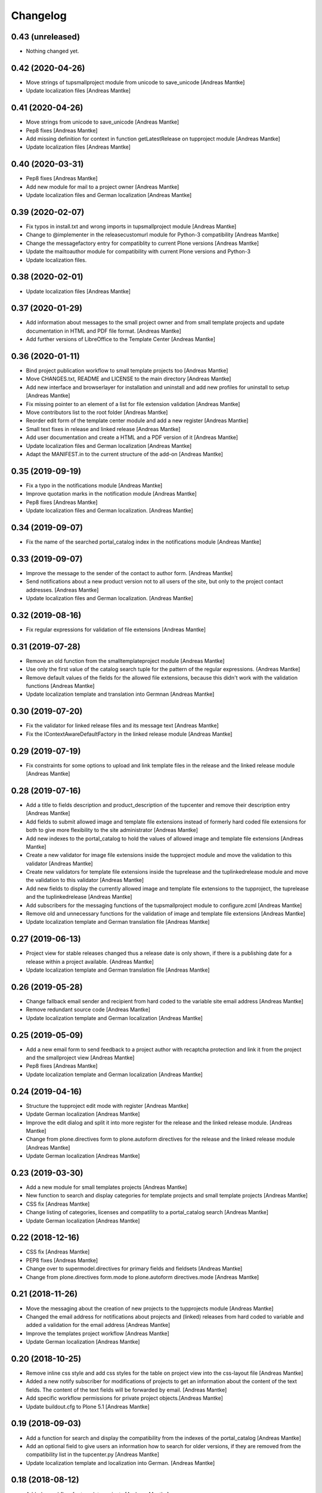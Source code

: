 Changelog
=========

0.43 (unreleased)
-----------------

- Nothing changed yet.


0.42 (2020-04-26)
-----------------

- Move strings of tupsmallproject module from unicode to
  save_unicode [Andreas Mantke]
- Update localization files [Andreas Mantke]


0.41 (2020-04-26)
-----------------

- Move strings from unicode to save_unicode [Andreas Mantke]
- Pep8 fixes [Andreas Mantke]
- Add missing definition for context in function
  getLatestRelease on tupproject module [Andreas Mantke]
- Update localization files [Andreas Mantke]


0.40 (2020-03-31)
-----------------

- Pep8 fixes [Andreas Mantke]
- Add new module for mail to a project owner [Andreas Mantke]
- Update localization files and German localization [Andreas Mantke]


0.39 (2020-02-07)
-----------------

- Fix typos in install.txt and wrong imports in tupsmallproject
  module [Andreas Mantke]
- Change to @implementer in the releasecustomurl module for Python-3
  compatibility [Andreas Mantke]
- Change the messagefactory entry for compatiblity to current Plone
  versions [Andreas Mantke]
- Update the mailtoauthor module for compatibility with current Plone
  versions and Python-3
- Update localization files.


0.38 (2020-02-01)
-----------------

- Update localization files [Andreas Mantke]


0.37 (2020-01-29)
-----------------

- Add information about messages to the small project owner and from
  small template projects and update documentation in HTML and
  PDF file format. [Andreas Mantke]
- Add further versions of LibreOffice to the Template Center [Andreas Mantke]


0.36 (2020-01-11)
-----------------

- Bind project publication workflow to small template
  projects too [Andreas Mantke]
- Move CHANGES.txt, README and LICENSE to the main directory [Andreas Mantke]
- Add new interface and browserlayer for installation and
  uninstall and add new profiles for uninstall to setup [Andreas Mantke]
- Fix missing pointer to an element of a list for file extension
  validation [Andreas Mantke]
- Move contributors list to the root folder [Andreas Mantke]
- Reorder edit form of the template center module and add
  a new register [Andreas Mantke]
- Small text fixes in release and linked release [Andreas Mantke]
- Add user documentation and create a HTML and a PDF version
  of it [Andreas Mantke]
- Update localization files and German localization [Andreas Mantke]
- Adapt the MANIFEST.in to the current structure of the add-on [Andreas Mantke]


0.35 (2019-09-19)
-----------------

- Fix a typo in the notifications module [Andreas Mantke]
- Improve quotation marks in the notification module [Andreas Mantke]
- Pep8 fixes [Andreas Mantke]
- Update localization files and German localization. [Andreas Mantke]


0.34 (2019-09-07)
-----------------

- Fix the name of the searched portal_catalog index in the
  notifications module [Andreas Mantke]


0.33 (2019-09-07)
-----------------

- Improve the message to the sender of the contact to author
  form. [Andreas Mantke]
- Send notifications about a new product version not to all users of
  the site, but only to the project contact addresses. [Andreas Mantke]
- Update localization files and German localization. [Andreas Mantke]

0.32 (2019-08-16)
-----------------

- Fix regular expressions for validation of file extensions [Andreas Mantke]


0.31 (2019-07-28)
-----------------

- Remove an old function from the smalltemplateproject module [Andreas Mantke]
- Use only the first value of the catalog search tuple for the pattern
  of the regular expressions. {Andreas Mantke]
- Remove default values of the fields for the allowed file extensions,
  because this didn't work with the validation functions [Andreas Mantke]
- Update localization template and translation into Germnan [Andreas Mantke]

0.30 (2019-07-20)
-----------------

- Fix the validator for linked release files and its message
  text [Andreas Mantke]
- Fix the IContextAwareDefaultFactory in the linked release
  module [Andreas Mantke]

0.29 (2019-07-19)
-----------------

- Fix constraints for some options to upload and link template files in
  the release and the linked release module [Andreas Mantke]


0.28 (2019-07-16)
-----------------

- Add a title to fields description and product_description of the
  tupcenter and remove their description entry [Andreas Mantke]
- Add fields to submit allowed image and template file extensions
  instead of formerly hard coded file extensions for both to give
  more flexibility to the site administrator [Andreas Mantke]
- Add new indexes to the portal_catalog to hold the values of
  allowed image and template file extensions [Andreas Mantke]
- Create a new validator for image file extensions inside the
  tupproject module and move the validation to this validator
  [Andreas Mantke]
- Create new validators for template file extensions inside the
  tuprelease and the tuplinkedrelease module and move the
  validation to this validator [Andreas Mantke]
- Add new fields to display the currently allowed image and
  template file extensions to the tupproject, the tuprelease and
  the tuplinkedrelease [Andreas Mantke]
- Add subscribers for the messaging functions of the
  tupsmallproject module to configure.zcml [Andreas Mantke]
- Remove old and unnecessary functions for the validation of
  image and template file extensions [Andreas Mantke]
- Update localization template and German translation file [Andreas Mantke]


0.27 (2019-06-13)
-----------------

- Project view for stable releases changed thus a release date is only
  shown, if there is a publishing date for a release within a
  project available. {Andreas Mantke]
- Update localization template and German translation file [Andreas Mantke]


0.26 (2019-05-28)
-----------------

- Change fallback email sender and recipient from hard coded to the variable
  site email address [Andreas Mantke]
- Remove redundant source code [Andreas Mantke]
- Update localization template and German localization [Andreas Mantke]


0.25 (2019-05-09)
-----------------

- Add a new email form to send feedback to a project author with recaptcha
  protection and link it from the project and the smallproject
  view [Andreas Mantke]
- Pep8 fixes [Andreas Mantke]
- Update localization template and German localization [Andreas Mantke]


0.24 (2019-04-16)
-----------------

- Structure the tupproject edit mode with register [Andreas Mantke]
- Update German localization [Andreas Mantke]
- Improve the edit dialog and split it into more register for the release and
  the linked release module. [Andreas Mantke]
- Change from plone.directives form to plone.autoform directives for
  the release and the linked release module [Andreas Mantke]
- Update German localization [Andreas Mantke]


0.23 (2019-03-30)
-----------------

- Add a new module for small templates projects [Andreas Mantke]
- New function to search and display categories for template
  projects and small template projects [Andreas Mantke]
- CSS fix [Andreas Mantke]
- Change listing of categories, licenses and compatility to a
  portal_catalog search [Andreas Mantke]
- Update German localization [Andreas Mantke]

0.22 (2018-12-16)
-----------------

- CSS fix [Andreas Mantke]
- PEP8 fixes [Andreas Mantke]
- Change over to supermodel.directives for primary fields and fieldsets [Andreas Mantke]
- Change from plone.directives form.mode to plone.autoform directives.mode [Andreas Mantke]

0.21 (2018-11-26)
-----------------

- Move the messaging about the creation of new projects to
  the tupprojects module [Andreas Mantke]
- Changed the email address for notifications about projects and (linked) releases
  from hard coded to variable and added a validation for the email address [Andreas Mantke]
- Improve the templates project workflow [Andreas Mantke]
- Update German localization [Andreas Mantke]


0.20 (2018-10-25)
-----------------

- Remove inline css style and add css styles for the table on
  project view into the css-layout file [Andreas Mantke]
- Added a new notify subscriber for modifications of
  projects to get an information about the content of
  the text fields. The content of the text fields will
  be forwarded by email. [Andreas Mantke]
- Add specific workflow permissions for private project
  objects.[Andreas Mantke]
- Update buildout.cfg to Plone 5.1 [Andreas Mantke]


0.19 (2018-09-03)
-----------------

- Add a function for search and display the compatibility from the indexes of
  the portal_catalog [Andreas Mantke]
- Add an optional field to give users an information how to search for older
  versions, if they are removed from the compatibility list in the tupcenter.py
  [Andreas Mantke]
- Update localization template and localization into German. [Andreas Mantke]


0.18 (2018-08-12)
-----------------

- Added a workflow for template projects [Andreas Mantke]
- Update of the localization to German. [Andreas Mantke]
- Marked some message strings as utf-8. [Andreas Mantke]


0.17 (2018-07-21)
-----------------

- Added download links for unstable release files to the project view, which
  are displayed, if there is no stable release [Andreas Mantke]
- Add an information about the current status to the message for
  the project manager, send for changing the workflow state. [Andreas Mantke]
- Fixed a few localization issues in the views of tuprelease and
  tupreleaselink and updated localization template file and
  localization into German. [Andreas Mantke}



0.16 (2018-06-27)
-----------------

- Adding a function to collect the latest unstable release and a slot in
  the project view to present such releases to the user [Andreas Mantke]
- Updated string format handling to modern method in tupcenter.py
  and tupproject.py [Andreas Mantke]
- Add a function for search and display the license from the indexes of
  the portal_catalog [Andreas Mantke]
- Update of the German localization [Andreas Mantke]


0.15 (2018-02-03)
-----------------

- Heading for release details and changelog will be hidden in the view
  tupreleases and tupreleaselink view, if there is no content for this
  topics [Andreas Mantke]
- Add a further explanation for publishing a release and linked release
  and a link to the advanced state change. [Andreas Mantke]
- Update versions of LibreOffice [Andreas Mantke]
- Update of the internationalization template and the po-file and localilization for the
  German language [Andreas Mantke]


0.14 (2018-01-07)
-----------------

- Fixed a Tal-expression in the views of release and linked release [Andreas Mantke].


0.13 (2017-09-19)
-----------------

- Notification about a new entry in the review list added [Andreas Mantke].


0.12 (2017-04-12)
-----------------

- Screenshot displayed on mouse click in scale large on project page [Andreas Mantke]
- Fix for display projects of current user [Andreas Mantke]
- Improve the messaging for new projects according to the review status
  and remove  not necessary i18-domain declarations [Andreas Mantke]
- Update of localisation template and German localisation [Andreas Mantke]



0.11 (2017-03-03)
-----------------

- Fix of the header of the German localization file. [Andreas Mantke]
- Fix field related issues [Victor Fernandez de Alba]
- Fix views and project_logo conditions [Victor Fernandez de Alba]
- Fix templates responsive classes and use the Bootstrap ones [Victor Fernandez de Alba]
- Fix optional fields for additional file fields marked as required [Victor Fernandez de Alba]
- Add categorization behavior to the custom contenttypes [Victor Fernandez de Alba]
- Unify the license list [Victor Fernandez de Alba]
- Fix search issues in templates [Victor Fernandez de Alba]
- Fix rough edges in some use cases [Victor Fernandez de Alba]
- Transfer code to proper class method to fix unicode errors on template [Victor Fernandez de Alba]
- Add support for querying the release compatibility versions of inner releases from projects [Victor Fernandez de Alba]
- Set the max length of a release name/numbering to twelf [Andreas Mantke]
- Spellcheck fix in own_projects.pt [Andreas Mantke]
- Add an index for the project contact address to the portal catalog [Andreas Mantke]
- Add missing file links to the view template of the releases and add the file name to the download link
  [Andreas Mantke]
- Add missing file links to the view of the project view for current releases [Andreas Mantke]
- Add a missing string and missing space to the template center view [Andreas Mantke]
- Fix catalog search to the Title index in case of special () characters [Victor Fernandez de Alba]
- Improvement for the error messages and instructions on tupprojects [Andreas Mantke]
- Improved error message for source code question on tupreleases and linked tupreleases [Andreas Mantke]
- Added a description to the install instructions field and removed the default value (text) [Andreas Mantke]
- Add guard in case that a malformed query was entered, return empty record [Victor Fernandez de Alba]
- Update of the localisation template and the German localisation [Andreas Mantke]

0.10 (2016-09-07)
-----------------

- Add German localization [Andreas Mantke]
- Update of the localisation template file [Anddreas Mantke]
- Fixing and adding localisation tags [Andreas Mantke]
- Fix ressource registry css URL [Victor Fernandez de Alba]


0.9 (2016-08-21)
----------------

- Adding file extension validation to the linked release module [Andreas Mantke]
- Adding image file extension validation to the project module [Andreas Mantke]
- Added a validator for the uniqueness of the naming of release and linked release [Andreas Mantke]
- Changed the compatibility list in the project view to a text line [Andreas Mantke].


0.8 (2016-07-11)
----------------

- CSS-Style fixes
- Markup style fix [Andreas Mantke]
- PEP-8-Fixes [Andreas Mantke]


0.7 (2016-05-27)
----------------

- Added a validator for the uniqueness of the release and linked release naming and
  and the corresponding adapter [Andreas Mantke]
- Changed the compatibility list in the project view to a text line [Andreas Mantke]


0.6 (2016-05-20)
----------------

- Smaller fixes on the project view the project view template:
  removed an obsolete div tag and made logo and project description heading
  conditional, changed the heading for the current release down the hierarchy
  [Andreas Mantke]
- Fix in the project view for the link to css file [Andreas Mantke]


0.5 (2016-05-14)
----------------

- Added a css style for release install instructions [Andreas Mantke]
- Fix for getting the title of the project [Andreas Mantke]
- Removed the column one from project and (linked) release views [Andreas Mantke]


0.4 (2016-04-05)
----------------

- Fixed the screenshot definition in the tupcenter-view [Andreas Mantke]
- Added a missing comma in a listing of tupcenter.py [Andreas Mantke]
- Changed in setup.py from History.txt to CHANGES.txt [Andreas Mantke]
- Update of the internationalisation template file [Andreas Mantke]
- Removed obsolet History.txt [Andreas Mantke]


0.3 (2016-03-12)
----------------

- Fixed an import in tupcenter.py [Andreas Mantke]


0.2 (2016-03-11)
----------------

- Nothing changed yet.


0.1 (2016-03-11)
----------------

- Package created using templer
  [Andreas Mantke]